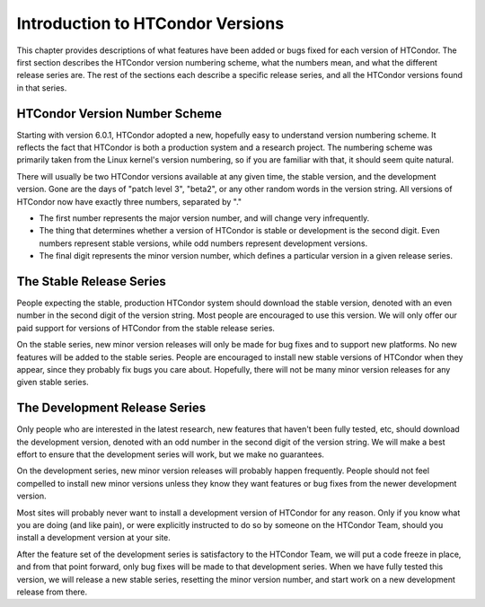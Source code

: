 Introduction to HTCondor Versions
=================================

This chapter provides descriptions of what features have been added or
bugs fixed for each version of HTCondor. The first section describes the
HTCondor version numbering scheme, what the numbers mean, and what the
different release series are. The rest of the sections each describe a
specific release series, and all the HTCondor versions found in that
series.

HTCondor Version Number Scheme
------------------------------

Starting with version 6.0.1, HTCondor adopted a new, hopefully easy to
understand version numbering scheme. It reflects the fact that HTCondor
is both a production system and a research project. The numbering scheme
was primarily taken from the Linux kernel's version numbering, so if you
are familiar with that, it should seem quite natural.

There will usually be two HTCondor versions available at any given time,
the stable version, and the development version. Gone are the days of
"patch level 3", "beta2", or any other random words in the version
string. All versions of HTCondor now have exactly three numbers,
separated by "."

-  The first number represents the major version number, and will change
   very infrequently.
-  The thing that determines whether a version of HTCondor is stable or
   development is the second digit. Even numbers represent stable
   versions, while odd numbers represent development versions.
-  The final digit represents the minor version number, which defines a
   particular version in a given release series.

The Stable Release Series
-------------------------

People expecting the stable, production HTCondor system should download
the stable version, denoted with an even number in the second digit of
the version string. Most people are encouraged to use this version. We
will only offer our paid support for versions of HTCondor from the
stable release series.

On the stable series, new minor version releases will only be made for
bug fixes and to support new platforms. No new features will be added to
the stable series. People are encouraged to install new stable versions
of HTCondor when they appear, since they probably fix bugs you care
about. Hopefully, there will not be many minor version releases for any
given stable series.

The Development Release Series
------------------------------

Only people who are interested in the latest research, new features that
haven't been fully tested, etc, should download the development version,
denoted with an odd number in the second digit of the version string. We
will make a best effort to ensure that the development series will work,
but we make no guarantees.

On the development series, new minor version releases will probably
happen frequently. People should not feel compelled to install new minor
versions unless they know they want features or bug fixes from the newer
development version.

Most sites will probably never want to install a development version of
HTCondor for any reason. Only if you know what you are doing (and like
pain), or were explicitly instructed to do so by someone on the HTCondor
Team, should you install a development version at your site.

After the feature set of the development series is satisfactory to the
HTCondor Team, we will put a code freeze in place, and from that point
forward, only bug fixes will be made to that development series. When we
have fully tested this version, we will release a new stable series,
resetting the minor version number, and start work on a new development
release from there.


